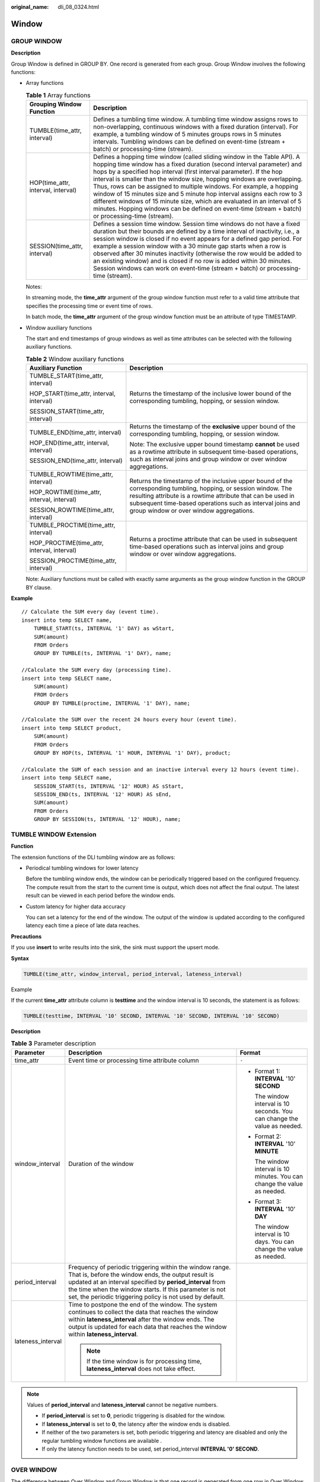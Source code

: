 :original_name: dli_08_0324.html

.. _dli_08_0324:

Window
======

GROUP WINDOW
------------

**Description**

Group Window is defined in GROUP BY. One record is generated from each group. Group Window involves the following functions:

-  Array functions

   .. table:: **Table 1** Array functions

      +------------------------------------+-----------------------------------------------------------------------------------------------------------------------------------------------------------------------------------------------------------------------------------------------------------------------------------------------------------------------------------------------------------------------------------------------------------------------------------------------------------------------------------------------------------------------------------------------------------------------------------------------------------------------------------------+
      | Grouping Window Function           | Description                                                                                                                                                                                                                                                                                                                                                                                                                                                                                                                                                                                                                             |
      +====================================+=========================================================================================================================================================================================================================================================================================================================================================================================================================================================================================================================================================================================================================================+
      | TUMBLE(time_attr, interval)        | Defines a tumbling time window. A tumbling time window assigns rows to non-overlapping, continuous windows with a fixed duration (interval). For example, a tumbling window of 5 minutes groups rows in 5 minutes intervals. Tumbling windows can be defined on event-time (stream + batch) or processing-time (stream).                                                                                                                                                                                                                                                                                                                |
      +------------------------------------+-----------------------------------------------------------------------------------------------------------------------------------------------------------------------------------------------------------------------------------------------------------------------------------------------------------------------------------------------------------------------------------------------------------------------------------------------------------------------------------------------------------------------------------------------------------------------------------------------------------------------------------------+
      | HOP(time_attr, interval, interval) | Defines a hopping time window (called sliding window in the Table API). A hopping time window has a fixed duration (second interval parameter) and hops by a specified hop interval (first interval parameter). If the hop interval is smaller than the window size, hopping windows are overlapping. Thus, rows can be assigned to multiple windows. For example, a hopping window of 15 minutes size and 5 minute hop interval assigns each row to 3 different windows of 15 minute size, which are evaluated in an interval of 5 minutes. Hopping windows can be defined on event-time (stream + batch) or processing-time (stream). |
      +------------------------------------+-----------------------------------------------------------------------------------------------------------------------------------------------------------------------------------------------------------------------------------------------------------------------------------------------------------------------------------------------------------------------------------------------------------------------------------------------------------------------------------------------------------------------------------------------------------------------------------------------------------------------------------------+
      | SESSION(time_attr, interval)       | Defines a session time window. Session time windows do not have a fixed duration but their bounds are defined by a time interval of inactivity, i.e., a session window is closed if no event appears for a defined gap period. For example a session window with a 30 minute gap starts when a row is observed after 30 minutes inactivity (otherwise the row would be added to an existing window) and is closed if no row is added within 30 minutes. Session windows can work on event-time (stream + batch) or processing-time (stream).                                                                                            |
      +------------------------------------+-----------------------------------------------------------------------------------------------------------------------------------------------------------------------------------------------------------------------------------------------------------------------------------------------------------------------------------------------------------------------------------------------------------------------------------------------------------------------------------------------------------------------------------------------------------------------------------------------------------------------------------------+

   Notes:

   In streaming mode, the **time_attr** argument of the group window function must refer to a valid time attribute that specifies the processing time or event time of rows.

   In batch mode, the **time_attr** argument of the group window function must be an attribute of type TIMESTAMP.

-  Window auxiliary functions

   The start and end timestamps of group windows as well as time attributes can be selected with the following auxiliary functions.

   .. table:: **Table 2** Window auxiliary functions

      +---------------------------------------------+----------------------------------------------------------------------------------------------------------------------------------------------------------------------------------------------------------------------------------------------------------------------------------------+
      | Auxiliary Function                          | Description                                                                                                                                                                                                                                                                            |
      +=============================================+========================================================================================================================================================================================================================================================================================+
      | TUMBLE_START(time_attr, interval)           | Returns the timestamp of the inclusive lower bound of the corresponding tumbling, hopping, or session window.                                                                                                                                                                          |
      |                                             |                                                                                                                                                                                                                                                                                        |
      | HOP_START(time_attr, interval, interval)    |                                                                                                                                                                                                                                                                                        |
      |                                             |                                                                                                                                                                                                                                                                                        |
      | SESSION_START(time_attr, interval)          |                                                                                                                                                                                                                                                                                        |
      +---------------------------------------------+----------------------------------------------------------------------------------------------------------------------------------------------------------------------------------------------------------------------------------------------------------------------------------------+
      | TUMBLE_END(time_attr, interval)             | Returns the timestamp of the **exclusive** upper bound of the corresponding tumbling, hopping, or session window.                                                                                                                                                                      |
      |                                             |                                                                                                                                                                                                                                                                                        |
      | HOP_END(time_attr, interval, interval)      | Note: The exclusive upper bound timestamp **cannot** be used as a rowtime attribute in subsequent time-based operations, such as interval joins and group window or over window aggregations.                                                                                          |
      |                                             |                                                                                                                                                                                                                                                                                        |
      | SESSION_END(time_attr, interval)            |                                                                                                                                                                                                                                                                                        |
      +---------------------------------------------+----------------------------------------------------------------------------------------------------------------------------------------------------------------------------------------------------------------------------------------------------------------------------------------+
      | TUMBLE_ROWTIME(time_attr, interval)         | Returns the timestamp of the inclusive upper bound of the corresponding tumbling, hopping, or session window. The resulting attribute is a rowtime attribute that can be used in subsequent time-based operations such as interval joins and group window or over window aggregations. |
      |                                             |                                                                                                                                                                                                                                                                                        |
      | HOP_ROWTIME(time_attr, interval, interval)  |                                                                                                                                                                                                                                                                                        |
      |                                             |                                                                                                                                                                                                                                                                                        |
      | SESSION_ROWTIME(time_attr, interval)        |                                                                                                                                                                                                                                                                                        |
      +---------------------------------------------+----------------------------------------------------------------------------------------------------------------------------------------------------------------------------------------------------------------------------------------------------------------------------------------+
      | TUMBLE_PROCTIME(time_attr, interval)        | Returns a proctime attribute that can be used in subsequent time-based operations such as interval joins and group window or over window aggregations.                                                                                                                                 |
      |                                             |                                                                                                                                                                                                                                                                                        |
      | HOP_PROCTIME(time_attr, interval, interval) |                                                                                                                                                                                                                                                                                        |
      |                                             |                                                                                                                                                                                                                                                                                        |
      | SESSION_PROCTIME(time_attr, interval)       |                                                                                                                                                                                                                                                                                        |
      +---------------------------------------------+----------------------------------------------------------------------------------------------------------------------------------------------------------------------------------------------------------------------------------------------------------------------------------------+

   Note: Auxiliary functions must be called with exactly same arguments as the group window function in the GROUP BY clause.

**Example**

::

   // Calculate the SUM every day (event time).
   insert into temp SELECT name,
       TUMBLE_START(ts, INTERVAL '1' DAY) as wStart,
       SUM(amount)
       FROM Orders
       GROUP BY TUMBLE(ts, INTERVAL '1' DAY), name;

   //Calculate the SUM every day (processing time).
   insert into temp SELECT name,
       SUM(amount)
       FROM Orders
       GROUP BY TUMBLE(proctime, INTERVAL '1' DAY), name;

   //Calculate the SUM over the recent 24 hours every hour (event time).
   insert into temp SELECT product,
       SUM(amount)
       FROM Orders
       GROUP BY HOP(ts, INTERVAL '1' HOUR, INTERVAL '1' DAY), product;

   //Calculate the SUM of each session and an inactive interval every 12 hours (event time).
   insert into temp SELECT name,
       SESSION_START(ts, INTERVAL '12' HOUR) AS sStart,
       SESSION_END(ts, INTERVAL '12' HOUR) AS sEnd,
       SUM(amount)
       FROM Orders
       GROUP BY SESSION(ts, INTERVAL '12' HOUR), name;

TUMBLE WINDOW Extension
-----------------------

**Function**

The extension functions of the DLI tumbling window are as follows:

-  Periodical tumbling windows for lower latency

   Before the tumbling window ends, the window can be periodically triggered based on the configured frequency. The compute result from the start to the current time is output, which does not affect the final output. The latest result can be viewed in each period before the window ends.

-  Custom latency for higher data accuracy

   You can set a latency for the end of the window. The output of the window is updated according to the configured latency each time a piece of late data reaches.

**Precautions**

If you use **insert** to write results into the sink, the sink must support the upsert mode.

**Syntax**

.. code-block::

   TUMBLE(time_attr, window_interval, period_interval, lateness_interval)

Example

If the current **time_attr** attribute column is **testtime** and the window interval is 10 seconds, the statement is as follows:

.. code-block::

   TUMBLE(testtime, INTERVAL '10' SECOND, INTERVAL '10' SECOND, INTERVAL '10' SECOND)

**Description**

.. table:: **Table 3** Parameter description

   +-----------------------+----------------------------------------------------------------------------------------------------------------------------------------------------------------------------------------------------------------------------------------------------------------------------------------------------+---------------------------------------------------------------------------+
   | Parameter             | Description                                                                                                                                                                                                                                                                                        | Format                                                                    |
   +=======================+====================================================================================================================================================================================================================================================================================================+===========================================================================+
   | time_attr             | Event time or processing time attribute column                                                                                                                                                                                                                                                     | ``-``                                                                     |
   +-----------------------+----------------------------------------------------------------------------------------------------------------------------------------------------------------------------------------------------------------------------------------------------------------------------------------------------+---------------------------------------------------------------------------+
   | window_interval       | Duration of the window                                                                                                                                                                                                                                                                             | -  Format 1: **INTERVAL** '10' **SECOND**                                 |
   |                       |                                                                                                                                                                                                                                                                                                    |                                                                           |
   |                       |                                                                                                                                                                                                                                                                                                    |    The window interval is 10 seconds. You can change the value as needed. |
   |                       |                                                                                                                                                                                                                                                                                                    |                                                                           |
   |                       |                                                                                                                                                                                                                                                                                                    | -  Format 2: **INTERVAL** '10' **MINUTE**                                 |
   |                       |                                                                                                                                                                                                                                                                                                    |                                                                           |
   |                       |                                                                                                                                                                                                                                                                                                    |    The window interval is 10 minutes. You can change the value as needed. |
   |                       |                                                                                                                                                                                                                                                                                                    |                                                                           |
   |                       |                                                                                                                                                                                                                                                                                                    | -  Format 3: **INTERVAL** '10' **DAY**                                    |
   |                       |                                                                                                                                                                                                                                                                                                    |                                                                           |
   |                       |                                                                                                                                                                                                                                                                                                    |    The window interval is 10 days. You can change the value as needed.    |
   +-----------------------+----------------------------------------------------------------------------------------------------------------------------------------------------------------------------------------------------------------------------------------------------------------------------------------------------+---------------------------------------------------------------------------+
   | period_interval       | Frequency of periodic triggering within the window range. That is, before the window ends, the output result is updated at an interval specified by **period_interval** from the time when the window starts. If this parameter is not set, the periodic triggering policy is not used by default. |                                                                           |
   +-----------------------+----------------------------------------------------------------------------------------------------------------------------------------------------------------------------------------------------------------------------------------------------------------------------------------------------+---------------------------------------------------------------------------+
   | lateness_interval     | Time to postpone the end of the window. The system continues to collect the data that reaches the window within **lateness_interval** after the window ends. The output is updated for each data that reaches the window within **lateness_interval**.                                             |                                                                           |
   |                       |                                                                                                                                                                                                                                                                                                    |                                                                           |
   |                       | .. note::                                                                                                                                                                                                                                                                                          |                                                                           |
   |                       |                                                                                                                                                                                                                                                                                                    |                                                                           |
   |                       |    If the time window is for processing time, **lateness_interval** does not take effect.                                                                                                                                                                                                          |                                                                           |
   +-----------------------+----------------------------------------------------------------------------------------------------------------------------------------------------------------------------------------------------------------------------------------------------------------------------------------------------+---------------------------------------------------------------------------+

.. note::

   Values of **period_interval** and **lateness_interval** cannot be negative numbers.

   -  If **period_interval** is set to **0**, periodic triggering is disabled for the window.
   -  If **lateness_interval** is set to **0**, the latency after the window ends is disabled.
   -  If neither of the two parameters is set, both periodic triggering and latency are disabled and only the regular tumbling window functions are available .
   -  If only the latency function needs to be used, set period_interval **INTERVAL '0' SECOND**.

OVER WINDOW
-----------

The difference between Over Window and Group Window is that one record is generated from one row in Over Window.

**Syntax**

::

   SELECT agg1(attr1) OVER (
     [PARTITION BY partition_name]
     ORDER BY proctime|rowtime
     ROWS
    BETWEEN (UNBOUNDED|rowCOUNT) PRECEDING AND CURRENT ROW FROM TABLENAME

   SELECT agg1(attr1) OVER (
     [PARTITION BY partition_name]
     ORDER BY proctime|rowtime
     RANGE
     BETWEEN (UNBOUNDED|timeInterval) PRECEDING AND CURRENT ROW FROM TABLENAME

**Description**

.. table:: **Table 4** Parameter description

   +--------------+-----------------------------------------------------------------------------------------------+
   | Parameter    | Parameter Description                                                                         |
   +==============+===============================================================================================+
   | PARTITION BY | Indicates the primary key of the specified group. Each group separately performs calculation. |
   +--------------+-----------------------------------------------------------------------------------------------+
   | ORDER BY     | Indicates the processing time or event time as the timestamp for data.                        |
   +--------------+-----------------------------------------------------------------------------------------------+
   | ROWS         | Indicates the count window.                                                                   |
   +--------------+-----------------------------------------------------------------------------------------------+
   | RANGE        | Indicates the time window.                                                                    |
   +--------------+-----------------------------------------------------------------------------------------------+

**Precautions**

-  All aggregates must be defined in the same window, that is, in the same partition, sort, and range.
-  Currently, only windows from PRECEDING (unbounded or bounded) to CURRENT ROW are supported. The range described by FOLLOWING is not supported.
-  ORDER BY must be specified for a single time attribute.

**Example**

::

   // Calculate the count and total number from syntax rules enabled to now (in proctime).
   insert into temp SELECT name,
       count(amount) OVER (PARTITION BY name ORDER BY proctime RANGE UNBOUNDED preceding) as cnt1,
       sum(amount) OVER (PARTITION BY name ORDER BY proctime RANGE UNBOUNDED preceding) as cnt2
       FROM Orders;

   //Calculate the count and total number of the recent four records (in proctime).
   insert into temp SELECT name,
       count(amount) OVER (PARTITION BY name ORDER BY proctime ROWS BETWEEN 4 PRECEDING AND CURRENT ROW) as cnt1,
       sum(amount) OVER (PARTITION BY name ORDER BY proctime ROWS BETWEEN 4 PRECEDING AND CURRENT ROW) as cnt2
       FROM Orders;

   //Calculate the count and total number last 60s (in eventtime). Process the events based on event time, which is the timeattr field in Orders.
   insert into temp SELECT name,
       count(amount) OVER (PARTITION BY name ORDER BY timeattr RANGE BETWEEN INTERVAL '60' SECOND PRECEDING AND CURRENT ROW) as cnt1,
       sum(amount) OVER (PARTITION BY name ORDER BY timeattr RANGE BETWEEN INTERVAL '60' SECOND PRECEDING AND CURRENT ROW) as cnt2
       FROM Orders;
